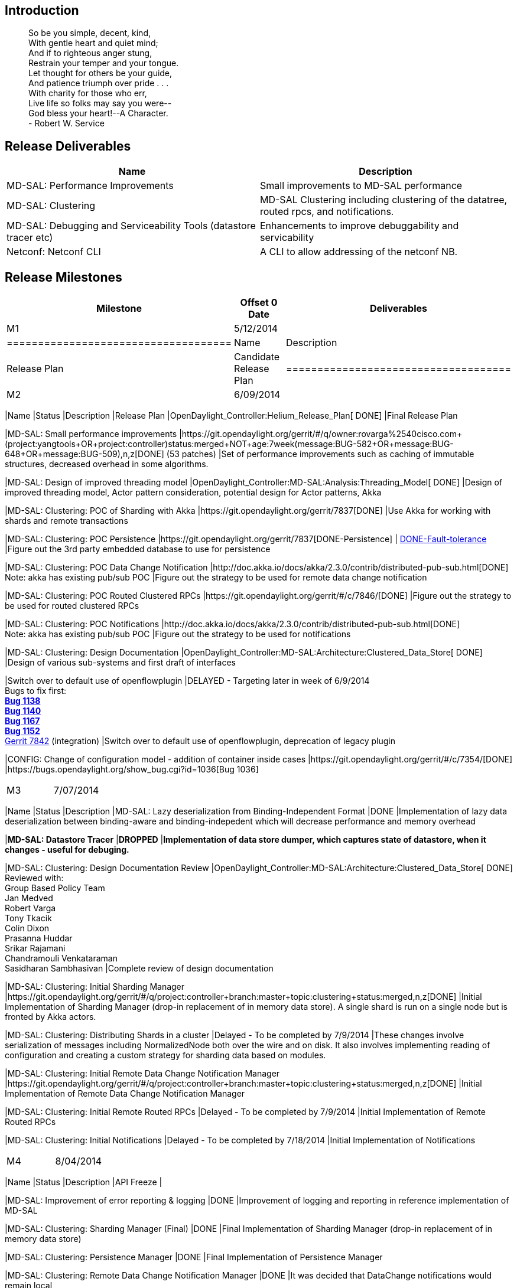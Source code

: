 [[introduction]]
== Introduction

_______________________________________
So be you simple, decent, kind, +
With gentle heart and quiet mind; +
And if to righteous anger stung, +
Restrain your temper and your tongue. +
Let thought for others be your guide, +
And patience triumph over pride . . . +
With charity for those who err, +
Live life so folks may say you were-- +
God bless your heart!--A Character. +
- Robert W. Service
_______________________________________

[[release-deliverables]]
== Release Deliverables

[cols=",",options="header",]
|=======================================================================
|Name |Description
|MD-SAL: Performance Improvements |Small improvements to MD-SAL
performance

|MD-SAL: Clustering |MD-SAL Clustering including clustering of the
datatree, routed rpcs, and notifications.

|MD-SAL: Debugging and Serviceability Tools (datastore tracer etc)
|Enhancements to improve debuggability and servicability

|Netconf: Netconf CLI |A CLI to allow addressing of the netconf NB.
|=======================================================================

[[release-milestones]]
== Release Milestones

[cols=",,",options="header",]
|=======================================================================
|Milestone |Offset 0 Date |Deliverables
|M1 |5/12/2014 a|
[cols=",",options="header",]
|====================================
|Name |Description
|Release Plan |Candidate Release Plan
|====================================

|M2 |6/09/2014 a|
[cols=",,",options="header",]
|=======================================================================
|Name |Status |Description
|Release Plan |OpenDaylight_Controller:Helium_Release_Plan[ DONE] |Final
Release Plan

|MD-SAL: Small performance improvements
|https://git.opendaylight.org/gerrit/#/q/owner:rovarga%2540cisco.com+(project:yangtools+OR+project:controller)+status:merged+NOT+age:7week+(message:BUG-582+OR+message:BUG-648+OR+message:BUG-509),n,z[DONE]
(53 patches) |Set of performance improvements such as caching of
immutable structures, decreased overhead in some algorithms.

|MD-SAL: Design of improved threading model
|OpenDaylight_Controller:MD-SAL:Analysis:Threading_Model[ DONE] |Design
of improved threading model, Actor pattern consideration, potential
design for Actor patterns, Akka

|MD-SAL: Clustering: POC of Sharding with Akka
|https://git.opendaylight.org/gerrit/7837[DONE] |Use Akka for working
with shards and remote transactions

|MD-SAL: Clustering: POC Persistence
|https://git.opendaylight.org/gerrit/7837[DONE-Persistence] |
https://git.opendaylight.org/gerrit/#/c/7877[DONE-Fault-tolerance]
|Figure out the 3rd party embedded database to use for persistence

|MD-SAL: Clustering: POC Data Change Notification
|http://doc.akka.io/docs/akka/2.3.0/contrib/distributed-pub-sub.html[DONE] +
 Note: akka has existing pub/sub POC |Figure out the strategy to be used
for remote data change notification

|MD-SAL: Clustering: POC Routed Clustered RPCs
|https://git.opendaylight.org/gerrit/#/c/7846/[DONE] |Figure out the
strategy to be used for routed clustered RPCs

|MD-SAL: Clustering: POC Notifications
|http://doc.akka.io/docs/akka/2.3.0/contrib/distributed-pub-sub.html[DONE] +
 Note: akka has existing pub/sub POC |Figure out the strategy to be used
for notifications

|MD-SAL: Clustering: Design Documentation
|OpenDaylight_Controller:MD-SAL:Architecture:Clustered_Data_Store[ DONE]
|Design of various sub-systems and first draft of interfaces

|Switch over to default use of openflowplugin |DELAYED - Targeting later
in week of 6/9/2014 +
 Bugs to fix first: +
[line-through]*https://bugs.opendaylight.org/show_bug.cgi?id=1138[Bug
1138]* +
[line-through]*https://bugs.opendaylight.org/show_bug.cgi?id=1140[Bug
1140]* +
 [line-through]*https://bugs.opendaylight.org/show_bug.cgi?id=1167[Bug
1167]* +
[line-through]*https://bugs.opendaylight.org/show_bug.cgi?id=1152[Bug
1152]* +
 https://git.opendaylight.org/gerrit/#/c/7842/[Gerrit 7842]
(integration) |Switch over to default use of openflowplugin, deprecation
of legacy plugin

|CONFIG: Change of configuration model - addition of container inside
cases |https://git.opendaylight.org/gerrit/#/c/7354/[DONE]
|https://bugs.opendaylight.org/show_bug.cgi?id=1036[Bug 1036]
|=======================================================================

|M3 |7/07/2014 a|
[cols=",,",options="header",]
|=======================================================================
|Name |Status |Description
|MD-SAL: Lazy deserialization from Binding-Independent Format |DONE
|Implementation of lazy data deserialization between binding-aware and
binding-indepedent which will decrease performance and memory overhead

|[line-through]*MD-SAL: Datastore Tracer* |[line-through]*DROPPED*
|[line-through]*Implementation of data store dumper, which captures
state of datastore, when it changes - useful for debuging.*

|MD-SAL: Clustering: Design Documentation Review
|OpenDaylight_Controller:MD-SAL:Architecture:Clustered_Data_Store[
DONE] +
 Reviewed with: +
 Group Based Policy Team +
Jan Medved +
 Robert Varga +
Tony Tkacik +
Colin Dixon +
Prasanna Huddar +
 Srikar Rajamani +
 Chandramouli Venkataraman +
 Sasidharan Sambhasivan |Complete review of design documentation

|MD-SAL: Clustering: Initial Sharding Manager
|https://git.opendaylight.org/gerrit/#/q/project:controller+branch:master+topic:clustering+status:merged,n,z[DONE]
|Initial Implementation of Sharding Manager (drop-in replacement of in
memory data store). A single shard is run on a single node but is
fronted by Akka actors.

|MD-SAL: Clustering: Distributing Shards in a cluster |Delayed - To be
completed by 7/9/2014 |These changes involve serialization of messages
including NormalizedNode both over the wire and on disk. It also
involves implementing reading of configuration and creating a custom
strategy for sharding data based on modules.

|MD-SAL: Clustering: Initial Remote Data Change Notification Manager
|https://git.opendaylight.org/gerrit/#/q/project:controller+branch:master+topic:clustering+status:merged,n,z[DONE]
|Initial Implementation of Remote Data Change Notification Manager

|MD-SAL: Clustering: Initial Remote Routed RPCs |Delayed - To be
completed by 7/9/2014 |Initial Implementation of Remote Routed RPCs

|MD-SAL: Clustering: Initial Notifications |Delayed - To be completed by
7/18/2014 |Initial Implementation of Notifications
|=======================================================================

|M4 |8/04/2014 a|
[cols=",,",options="header",]
|=======================================================================
|Name |Status |Description
|API Freeze |

|MD-SAL: Improvement of error reporting & logging |DONE |Improvement of
logging and reporting in reference implementation of MD-SAL

|MD-SAL: Clustering: Sharding Manager (Final) |DONE |Final
Implementation of Sharding Manager (drop-in replacement of in memory
data store)

|MD-SAL: Clustering: Persistence Manager |DONE |Final Implementation of
Persistence Manager

|MD-SAL: Clustering: Remote Data Change Notification Manager |DONE |It
was decided that DataChange notifications would remain local

|MD-SAL: Clustering: Remote Routed RPCs |DONE |Final Implementation of
Remote Routed RPCs

|MD-SAL: Clustering: Notifications |DONE |It was decided that
Notifications will remain local for Helium |

|MD-SAL: Clustering: Start of automated Integration testing of Clustered
Data Store |Starting 08/04/2014 |Run the Automated Integration testing
of Clustered Data Store from build system |

|MD-SAL: Clustering: Start of performance testing and tuning |Starting
08/04/2014 |Test performance with cbench and mininet - automate

|[line-through]*MD-SAL: Datastore replayer* |align="left" bgcolor=""
|[line-through]*DROPPED* |[line-through]*Improvement of Datastore Tracer
to have replay functionality, which can be reused in testing and TCK*

|MD-SAL: Regression Test Suite & [line-through]*Technical Compatibility
Kit* |DONE |Design and implementation of Regression Test Suite
[line-through]*and Technical Compatibility Kit for MD-SAL, which could
be used to qualify alternate implementations of MD-SAL components
(example: alternate datastores).*

|[line-through]*NETCONF: netconf CLI* |align="left" bgcolor="" |
[line-through]*DROPPED*
|[line-through]*https://bugs.opendaylight.org/show_bug.cgi?id=1036[Bug
1041] Implementation of netconf command line client.*
|=======================================================================

|M5 |9/1/2014 a|
[cols=",,",options="header",]
|=======================================================================
|Name |Status |Description
|Code Freeze |

|Karaf feature for Clustering |DONE | |

|Copying datastore snapshots for replication |DONE | |

|Add metrics for monitoring in-memory datastore and distributed
datastore |DONE | |

|MD-SAL: Clustering: Automated Integration testing of Clustered Data
Store |IN-PROGRESS |Run the Automated Integration testing of Clustered
Data Store from build system |

|MD-SAL: Clustering: Performance testing and tuning |IN-PROGRESS |Test
performance with cbench and mininet - automate
|=======================================================================

|RC0 |9/9/2014 a|
[cols=",",options="header",]
|=======================================
|Name |Description
|RC0 Bugfixes |Bugfixes intended for RC0
|=======================================

|RC1 |9/15/2014 a|
[cols=",",options="header",]
|=======================================
|Name |Description
|RC1 Bugfixes |Bugfixes intended for RC1
|=======================================

|RC2 |9/22/2014 a|
[cols=",",options="header",]
|==========================================
|Name |Description
|Release Review |Release Review Description
|Deliverable Name |Deliverable Description
|==========================================

|Formal Release |9/29/2014 a|
[cols=",",options="header",]
|=========================================
|Name |Description
|Deliverable Name |Deliverable Description
|=========================================

|=======================================================================

[[expected-dependencies-on-other-projects]]
== Expected Dependencies on Other Projects

[cols=",,,",options="header",]
|=======================================================================
|Depends On |Dependency Description |Needed By |Is in Other Project
Release Plan
|yangtools |Depends on yangtools |No new feature needs expected |
|=======================================================================

[[compatibility-with-previous-releases]]
== Compatibility with Previous Releases

[[themes-and-priorities]]
== Themes and Priorities

1.  Stability
2.  Performance
3.  Clustering
4.  Debugging and Serviceability

[[other]]
== Other
